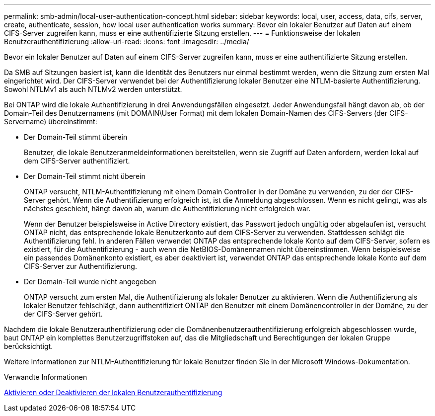 ---
permalink: smb-admin/local-user-authentication-concept.html 
sidebar: sidebar 
keywords: local, user, access, data, cifs, server, create, authenticate, session, how local user authentication works 
summary: Bevor ein lokaler Benutzer auf Daten auf einem CIFS-Server zugreifen kann, muss er eine authentifizierte Sitzung erstellen. 
---
= Funktionsweise der lokalen Benutzerauthentifizierung
:allow-uri-read: 
:icons: font
:imagesdir: ../media/


[role="lead"]
Bevor ein lokaler Benutzer auf Daten auf einem CIFS-Server zugreifen kann, muss er eine authentifizierte Sitzung erstellen.

Da SMB auf Sitzungen basiert ist, kann die Identität des Benutzers nur einmal bestimmt werden, wenn die Sitzung zum ersten Mal eingerichtet wird. Der CIFS-Server verwendet bei der Authentifizierung lokaler Benutzer eine NTLM-basierte Authentifizierung. Sowohl NTLMv1 als auch NTLMv2 werden unterstützt.

Bei ONTAP wird die lokale Authentifizierung in drei Anwendungsfällen eingesetzt. Jeder Anwendungsfall hängt davon ab, ob der Domain-Teil des Benutzernamens (mit DOMAIN\User Format) mit dem lokalen Domain-Namen des CIFS-Servers (der CIFS-Servername) übereinstimmt:

* Der Domain-Teil stimmt überein
+
Benutzer, die lokale Benutzeranmeldeinformationen bereitstellen, wenn sie Zugriff auf Daten anfordern, werden lokal auf dem CIFS-Server authentifiziert.

* Der Domain-Teil stimmt nicht überein
+
ONTAP versucht, NTLM-Authentifizierung mit einem Domain Controller in der Domäne zu verwenden, zu der der CIFS-Server gehört. Wenn die Authentifizierung erfolgreich ist, ist die Anmeldung abgeschlossen. Wenn es nicht gelingt, was als nächstes geschieht, hängt davon ab, warum die Authentifizierung nicht erfolgreich war.

+
Wenn der Benutzer beispielsweise in Active Directory existiert, das Passwort jedoch ungültig oder abgelaufen ist, versucht ONTAP nicht, das entsprechende lokale Benutzerkonto auf dem CIFS-Server zu verwenden. Stattdessen schlägt die Authentifizierung fehl. In anderen Fällen verwendet ONTAP das entsprechende lokale Konto auf dem CIFS-Server, sofern es existiert, für die Authentifizierung - auch wenn die NetBIOS-Domänennamen nicht übereinstimmen. Wenn beispielsweise ein passendes Domänenkonto existiert, es aber deaktiviert ist, verwendet ONTAP das entsprechende lokale Konto auf dem CIFS-Server zur Authentifizierung.

* Der Domain-Teil wurde nicht angegeben
+
ONTAP versucht zum ersten Mal, die Authentifizierung als lokaler Benutzer zu aktivieren. Wenn die Authentifizierung als lokaler Benutzer fehlschlägt, dann authentifiziert ONTAP den Benutzer mit einem Domänencontroller in der Domäne, zu der der CIFS-Server gehört.



Nachdem die lokale Benutzerauthentifizierung oder die Domänenbenutzerauthentifizierung erfolgreich abgeschlossen wurde, baut ONTAP ein komplettes Benutzerzugriffstoken auf, das die Mitgliedschaft und Berechtigungen der lokalen Gruppe berücksichtigt.

Weitere Informationen zur NTLM-Authentifizierung für lokale Benutzer finden Sie in der Microsoft Windows-Dokumentation.

.Verwandte Informationen
xref:enable-disable-local-user-authentication-task.adoc[Aktivieren oder Deaktivieren der lokalen Benutzerauthentifizierung]
